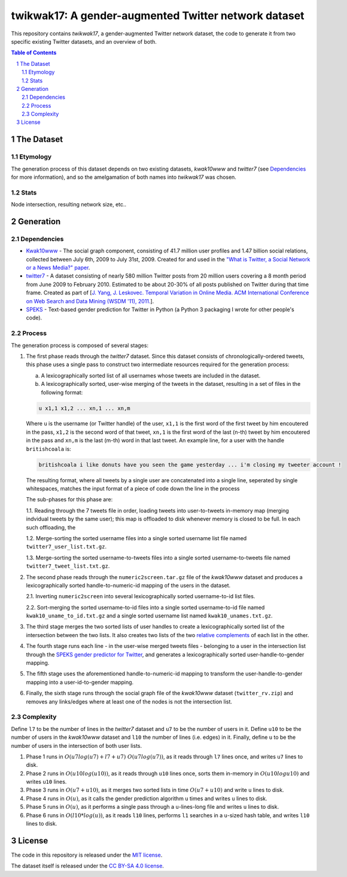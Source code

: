 twikwak17: A gender-augmented Twitter network dataset
#####################################################

This repository contains *twikwak17*, a gender-augmented Twitter network dataset, the code to generate it from two specific existing Twitter datasets, and an overview of both.

.. contents:: Table of Contents

.. section-numbering::



The Dataset
===========

Etymology
---------

The generation process of this dataset depends on two existing datasets, *kwak10www* and *twitter7* (see `Dependencies`_ for more information), and so the amelgamation of both names into *twikwak17* was chosen.


Stats
-----

Node intersection, resulting network size, etc..


Generation
==========

Dependencies
------------

* `Kwak10www <http://an.kaist.ac.kr/traces/WWW2010.html>`_ - The social graph component, consisting of 41.7 million user profiles and 1.47 billion social relations,  collected between July 6th, 2009 to July 31st, 2009. Created for and used in the `"What is Twitter, a Social Network or a News Media?" paper <http://an.kaist.ac.kr/traces/WWW2010.html>`_.

* `twitter7 <http://snap.stanford.edu/data/twitter7.html>`_ - A dataset consisting of nearly 580 million Twitter posts from 20 million users covering a 8 month period from June 2009 to February 2010. Estimated to be about 20-30% of all posts published on Twitter during that time frame. Created as part of [`J. Yang, J. Leskovec. Temporal Variation in Online Media. ACM International Conference on Web Search and Data Mining (WSDM '11), 2011. <http://ilpubs.stanford.edu:8090/984/1/paper-memeshapes.pdf>`_].

* `SPEKS <https://github.com/shaypal5/speks>`_ - Text-based gender prediction for Twitter in Python (a Python 3 packaging I wrote for other people's code).


Process
-------

The generation process is composed of several stages:

1. The first phase reads through the *twitter7* dataset. Since this dataset consists of chronologically-ordered tweets, this phase uses a single pass to construct two intermediate resources required for the generation process:

   a) A lexicographically sorted list of all usernames whose tweets are included in the dataset.
   b) A lexicographically sorted, user-wise merging of the tweets in the dataset, resulting in a set of files in the following format:

   .. code-block:: python

     u x1,1 x1,2 ... xn,1 ... xn,m

   Where ``u`` is the username (or Twitter handle) of the user, ``x1,1`` is the first word of the first tweet by him encoutered in the pass, ``x1,2`` is the second word of that tweet, ``xn,1`` is the first word of the last (n-th) tweet by him encoutered in the pass and ``xn,m`` is the last (m-th) word in that last tweet. An example line, for a user with the handle ``britishcoala`` is:
   
   .. code-block:: python

     britishcoala i like donuts have you seen the game yesterday ... i'm closing my tweeter account !
     
   The resulting format, where all tweets by a single user are concatenated into a single line, seperated by single whitespaces, matches the input format of a piece of code down the line in the process

   The sub-phases for this phase are:

   1.1. Reading through the 7 tweets file in order, loading tweets into user-to-tweets in-memory map (merging indvidual tweets by the same user); this map is offloaded to disk whenever memory is closed to be full. In each such offloading, the

   1.2. Merge-sorting the sorted username files into a single sorted username list file named ``twitter7_user_list.txt.gz``.

   1.3. Merge-sorting the sorted username-to-tweets files into a single sorted username-to-tweets file named ``twitter7_tweet_list.txt.gz``.
  
2. The second phase reads through the ``numeric2screen.tar.gz`` file of the *kwak10www* dataset and produces a lexicographically sorted handle-to-numeric-id mapping of the users in the dataset.

   2.1. Inverting ``numeric2screen`` into several lexicographically sorted username-to-id list files.

   2.2. Sort-merging the sorted username-to-id files into a single sorted username-to-id file named ``kwak10_uname_to_id.txt.gz`` and a single sorted username list named ``kwak10_unames.txt.gz``.

3. The third stage merges the two sorted lists of user handles to create a lexicographically sorted list of the intersection between the two lists. It also creates two lists of the two `relative complements <https://en.wikipedia.org/wiki/Complement_(set_theory)#Relative_complement>`_ of each list in the other.

4. The fourth stage runs each line - in the user-wise merged tweets files - belonging to a user in the intersection list through the `SPEKS gender predictor for Twitter <https://github.com/shaypal5/speks>`_, and generates a lexicographically sorted user-handle-to-gender mapping.

5. The fifth stage uses the aforementioned handle-to-numeric-id mapping to transform the user-handle-to-gender mapping into a user-id-to-gender mapping.

6. Finally, the sixth stage runs through the social graph file of the *kwak10www* dataset (``twitter_rv.zip``) and removes any links/edges where at least one of the nodes is not the intersection list.


Complexity
----------

Define ``l7`` to be the number of lines in the *twitter7* dataset and ``u7`` to be the number of users in it. Define ``u10`` to be the number of users in the *kwak10www* dataset and ``l10`` the number of lines (i.e. edges) in it. Finally, define ``u`` to be the number of users in the intersection of both user lists.

1. Phase 1 runs in :math:`O(u7 log(u7)+l7+u7) ~ O(u7 log(u7))`, as it reads through ``l7`` lines once, and writes ``u7`` lines to disk.

2. Phase 2 runs in :math:`O(u10 log(u10))`, as it reads through ``u10`` lines once, sorts them in-memory in :math:`O(u10 log u10)` and writes ``u10`` lines.

3. Phase 3 runs in :math:`O(u7+u10)`, as it merges two sorted lists in time :math:`O(u7+u10)` and write ``u`` lines to disk.

4. Phase 4 runs in :math:`O(u)`, as it calls the gender prediction algorithm ``u`` times and writes ``u`` lines to disk.

5. Phase 5 runs in :math:`O(u)`, as it performs a single pass through a ``u``-lines-long file and writes ``u`` lines to disk.

6. Phase 6 runs in :math:`O(l10 * log(u))`, as it reads ``l10`` lines, performs ``l1`` searches in a ``u``-sized hash table, and writes ``l10`` lines to disk.


License
=======

The code in this repository is released under the `MIT license <https://choosealicense.com/licenses/mit/>`_.

The dataset itself is released under the `CC BY-SA 4.0 license <https://creativecommons.org/licenses/by-sa/4.0/>`_.
